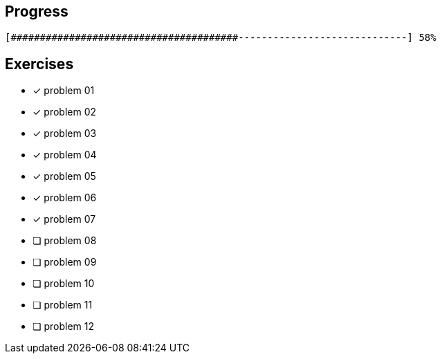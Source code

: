 :icons: font

== Progress

// tot 68 #
----
[#######################################-----------------------------] 58%
----

== Exercises

* [x] problem 01
* [x] problem 02
* [x] problem 03
* [x] problem 04
* [x] problem 05
* [x] problem 06
* [x] problem 07
* [ ] problem 08
* [ ] problem 09
* [ ] problem 10
* [ ] problem 11
* [ ] problem 12

